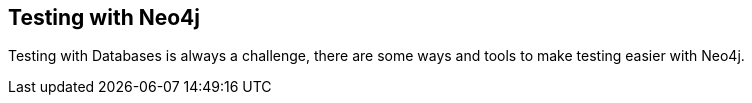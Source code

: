 == Testing with Neo4j
:type: page
:path: /develop/test
:featured: [object Object]
:related: [object Object],[object Object],[object Object]


[INTRO]
Testing with Databases is always a challenge, there are some ways and tools to make testing easier with Neo4j.